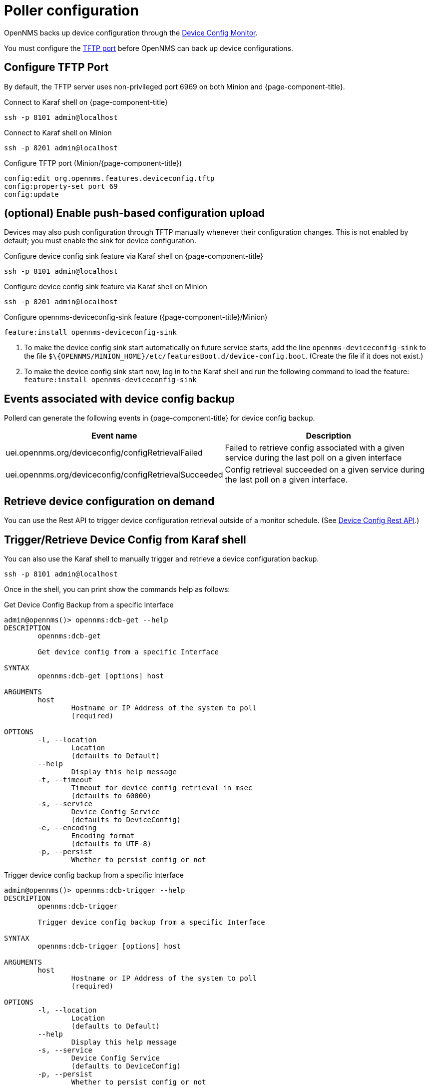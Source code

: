 [[poller-config]]
= Poller configuration

OpenNMS backs up device configuration through the xref:reference:service-assurance/monitors/DeviceConfigMonitor.adoc[Device Config Monitor].

You must configure the <<tftp-port-configure, TFTP port>> before OpenNMS can back up device configurations.

[[tftp-port-configure]]
== Configure TFTP Port

By default, the TFTP server uses non-privileged port 6969 on both Minion and {page-component-title}.

.Connect to Karaf shell on {page-component-title}
[source, console]
----
ssh -p 8101 admin@localhost
----

.Connect to Karaf shell on Minion
[source, console]
----
ssh -p 8201 admin@localhost
----

.Configure TFTP port (Minion/{page-component-title})
[source, karaf]
----
config:edit org.opennms.features.deviceconfig.tftp
config:property-set port 69
config:update
----

== (optional) Enable push-based configuration upload

Devices may also push configuration through TFTP manually whenever their configuration changes.
This is not enabled by default; you must enable the sink for device configuration.

.Configure device config sink feature via Karaf shell on {page-component-title}
[source, console]
----
ssh -p 8101 admin@localhost
----

.Configure device config sink feature via Karaf shell on Minion
[source, console]
----
ssh -p 8201 admin@localhost
----

.Configure opennms-deviceconfig-sink feature ({page-component-title}/Minion)
[source, karaf]
----
feature:install opennms-deviceconfig-sink
----

. To make the device config sink start automatically on future service starts, add the line `opennms-deviceconfig-sink` to the file `$\{OPENNMS/MINION_HOME}/etc/featuresBoot.d/device-config.boot`.
(Create the file if it does not exist.)
. To make the device config sink start now, log in to the Karaf shell and run the following command to load the feature: `feature:install opennms-deviceconfig-sink`

== Events associated with device config backup

Pollerd can generate the following events in {page-component-title} for device config backup.

[options="header, autowidth"]
[cols="1,2"]
|===
| Event name
| Description

| uei.opennms.org/deviceconfig/configRetrievalFailed
| Failed to retrieve config associated with a given service during the last poll on a given interface

| uei.opennms.org/deviceconfig/configRetrievalSucceeded
| Config retrieval succeeded on a given service during the last poll on a given interface.

|===

== Retrieve device configuration on demand

You can use the Rest API to trigger device configuration retrieval outside of a monitor schedule.
(See xref:development:rest/device_config.adoc[Device Config Rest API].)

== Trigger/Retrieve Device Config from Karaf shell

You can also use the Karaf shell to manually trigger and retrieve a device configuration backup.

[source, karaf]
----
ssh -p 8101 admin@localhost
----

Once in the shell, you can print show the commands help as follows:

[source, console]
.Get Device Config Backup from a specific Interface
----
admin@opennms()> opennms:dcb-get --help
DESCRIPTION
        opennms:dcb-get

	Get device config from a specific Interface

SYNTAX
        opennms:dcb-get [options] host

ARGUMENTS
        host
                Hostname or IP Address of the system to poll
                (required)

OPTIONS
        -l, --location
                Location
                (defaults to Default)
        --help
                Display this help message
        -t, --timeout
                Timeout for device config retrieval in msec
                (defaults to 60000)
        -s, --service
                Device Config Service
                (defaults to DeviceConfig)
        -e, --encoding
                Encoding format
                (defaults to UTF-8)
        -p, --persist
                Whether to persist config or not
----

[source, console]
.Trigger device config backup from a specific Interface
----
admin@opennms()> opennms:dcb-trigger --help
DESCRIPTION
        opennms:dcb-trigger

	Trigger device config backup from a specific Interface

SYNTAX
        opennms:dcb-trigger [options] host

ARGUMENTS
        host
                Hostname or IP Address of the system to poll
                (required)

OPTIONS
        -l, --location
                Location
                (defaults to Default)
        --help
                Display this help message
        -s, --service
                Device Config Service
                (defaults to DeviceConfig)
        -p, --persist
                Whether to persist config or not
----

NOTE: Above karaf commands won't persist config by default, use -p option to persist config in {page-component-title} Database.